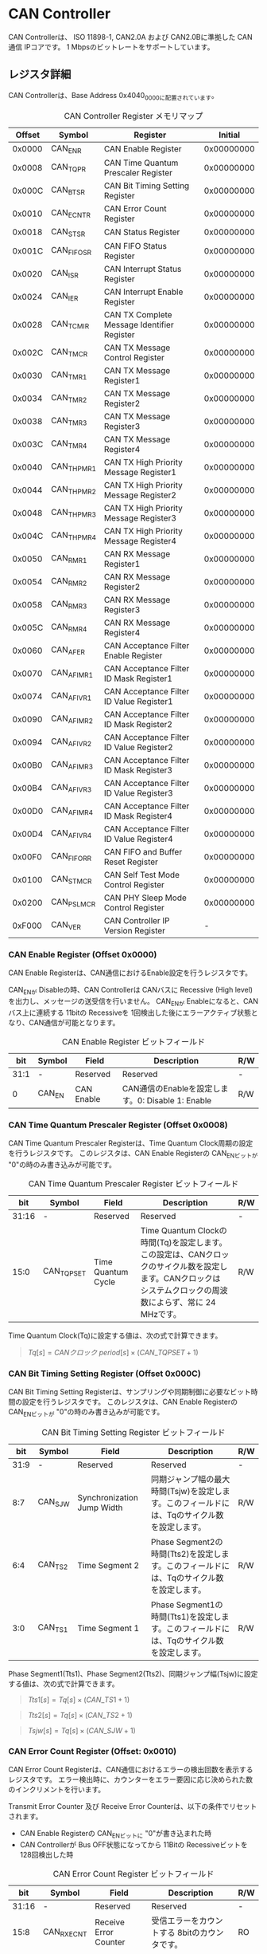 * CAN Controller
  :PROPERTIES:
  :version:  1.0
  :base_address: 0x40400000
  :size:     0x10000
  :END:

CAN Controllerは、 ISO 11898-1, CAN2.0A および CAN2.0Bに準拠した CAN通信 IPコアです。
1 Mbpsのビットレートをサポートしています。

** レジスタ詳細
CAN Controllerは、Base Address 0x4040_0000に配置されています。

#+CAPTION: CAN Controller Register メモリマップ
| Offset | Symbol     | Register                                    |    Initial |
|--------+------------+---------------------------------------------+------------|
| 0x0000 | CAN_ENR    | CAN Enable Register                         | 0x00000000 |
| 0x0008 | CAN_TQPR   | CAN Time Quantum Prescaler Register         | 0x00000000 |
| 0x000C | CAN_BTSR   | CAN Bit Timing Setting Register             | 0x00000000 |
| 0x0010 | CAN_ECNTR  | CAN Error Count Register                    | 0x00000000 |
| 0x0018 | CAN_STSR   | CAN Status Register                         | 0x00000000 |
| 0x001C | CAN_FIFOSR | CAN FIFO Status Register                    | 0x00000000 |
| 0x0020 | CAN_ISR    | CAN Interrupt Status Register               | 0x00000000 |
| 0x0024 | CAN_IER    | CAN Interrupt Enable Register               | 0x00000000 |
| 0x0028 | CAN_TCMIR  | CAN TX Complete Message Identifier Register | 0x00000000 |
| 0x002C | CAN_TMCR   | CAN TX Message Control Register             | 0x00000000 |
| 0x0030 | CAN_TMR1   | CAN TX Message Register1                    | 0x00000000 |
| 0x0034 | CAN_TMR2   | CAN TX Message Register2                    | 0x00000000 |
| 0x0038 | CAN_TMR3   | CAN TX Message Register3                    | 0x00000000 |
| 0x003C | CAN_TMR4   | CAN TX Message Register4                    | 0x00000000 |
| 0x0040 | CAN_THPMR1 | CAN TX High Priority Message Register1      | 0x00000000 |
| 0x0044 | CAN_THPMR2 | CAN TX High Priority Message Register2      | 0x00000000 |
| 0x0048 | CAN_THPMR3 | CAN TX High Priority Message Register3      | 0x00000000 |
| 0x004C | CAN_THPMR4 | CAN TX High Priority Message Register4      | 0x00000000 |
| 0x0050 | CAN_RMR1   | CAN RX Message Register1                    | 0x00000000 |
| 0x0054 | CAN_RMR2   | CAN RX Message Register2                    | 0x00000000 |
| 0x0058 | CAN_RMR3   | CAN RX Message Register3                    | 0x00000000 |
| 0x005C | CAN_RMR4   | CAN RX Message Register4                    | 0x00000000 |
| 0x0060 | CAN_AFER   | CAN Acceptance Filter Enable Register       | 0x00000000 |
| 0x0070 | CAN_AFIMR1 | CAN Acceptance Filter ID Mask Register1     | 0x00000000 |
| 0x0074 | CAN_AFIVR1 | CAN Acceptance Filter ID Value Register1    | 0x00000000 |
| 0x0090 | CAN_AFIMR2 | CAN Acceptance Filter ID Mask Register2     | 0x00000000 |
| 0x0094 | CAN_AFIVR2 | CAN Acceptance Filter ID Value Register2    | 0x00000000 |
| 0x00B0 | CAN_AFIMR3 | CAN Acceptance Filter ID Mask Register3     | 0x00000000 |
| 0x00B4 | CAN_AFIVR3 | CAN Acceptance Filter ID Value Register3    | 0x00000000 |
| 0x00D0 | CAN_AFIMR4 | CAN Acceptance Filter ID Mask Register4     | 0x00000000 |
| 0x00D4 | CAN_AFIVR4 | CAN Acceptance Filter ID Value Register4    | 0x00000000 |
| 0x00F0 | CAN_FIFORR | CAN FIFO and Buffer Reset Register          | 0x00000000 |
| 0x0100 | CAN_STMCR  | CAN Self Test Mode Control Register         | 0x00000000 |
| 0x0200 | CAN_PSLMCR | CAN PHY Sleep Mode Control Register         | 0x00000000 |
| 0xF000 | CAN_VER    | CAN Controller IP Version Register          |          - |

*** CAN Enable Register (Offset 0x0000)
CAN Enable Registerは、CAN通信におけるEnable設定を行うレジスタです。

CAN_ENが Disableの時、CAN Controllerは CANバスに Recessive (High level)を出力し、メッセージの送受信を行いません。
CAN_ENが Enableになると、CANバス上に連続する 11bitの Recessiveを 1回検出した後にエラーアクティブ状態となり、CAN通信が可能となります。

#+CAPTION: CAN Enable Register ビットフィールド
|  bit | Symbol | Field      | Description                                       | R/W |
|------+--------+------------+---------------------------------------------------+-----|
| 31:1 | -      | Reserved   | Reserved                                          | -   |
|    0 | CAN_EN | CAN Enable | CAN通信のEnableを設定します。0: Disable 1: Enable | R/W |

*** CAN Time Quantum Prescaler Register (Offset 0x0008)
CAN Time Quantum Prescaler Registerは、Time Quantum Clock周期の設定を行うレジスタです。
このレジスタは、CAN Enable Registerの CAN_ENビットが "0"の時のみ書き込みが可能です。

#+CAPTION: CAN Time Quantum Prescaler Register ビットフィールド
|   bit | Symbol     | Field              | Description                                                                                                                                                  | R/W |
|-------+------------+--------------------+--------------------------------------------------------------------------------------------------------------------------------------------------------------+-----|
| 31:16 | -          | Reserved           | Reserved                                                                                                                                                     | -   |
|  15:0 | CAN_TQPSET | Time Quantum Cycle | Time Quantum Clockの時間(Tq)を設定します。この設定は、CANクロックのサイクル数を設定します。CANクロックは システムクロックの周波数によらず、常に 24 MHzです。 | R/W |

Time Quantum Clock(Tq)に設定する値は、次の式で計算できます。
#+BEGIN_QUOTE
$Tq[s] = CANクロック\ period[s] \times \left(CAN\_TQPSET+1\right)$
#+END_QUOTE

*** CAN Bit Timing Setting Register (Offset 0x000C)
CAN Bit Timing Setting Registerは、サンプリングや同期制御に必要なビット時間の設定を行うレジスタです。
このレジスタは、CAN Enable Registerの CAN_ENビットが "0"の時のみ書き込みが可能です。

#+CAPTION: CAN Bit Timing Setting Register ビットフィールド
|  bit | Symbol  | Field                      | Description                                                                                  | R/W |
|------+---------+----------------------------+----------------------------------------------------------------------------------------------+-----|
| 31:9 | -       | Reserved                   | Reserved                                                                                     | -   |
|  8:7 | CAN_SJW | Synchronization Jump Width | 同期ジャンプ幅の最大時間(Tsjw)を設定します。このフィールドには、Tqのサイクル数を設定します。 | R/W |
|  6:4 | CAN_TS2 | Time Segment 2             | Phase Segment2の時間(Tts2)を設定します。このフィールドには、Tqのサイクル数を設定します。     | R/W |
|  3:0 | CAN_TS1 | Time Segment 1             | Phase Segment1の時間(Tts1)を設定します。このフィールドには、Tqのサイクル数を設定します。     | R/W |

Phase Segment1(Tts1)、Phase Segment2(Tts2)、同期ジャンプ幅(Tsjw)に設定する値は、次の式で計算できます。
#+BEGIN_QUOTE
$Tts1[s] = Tq[s] \times \left(CAN\_TS1+1\right)$
#+END_QUOTE
#+BEGIN_QUOTE
$Tts2[s] = Tq[s] \times \left(CAN\_TS2+1\right)$
#+END_QUOTE
#+BEGIN_QUOTE
$Tsjw[s] = Tq[s] \times \left(CAN\_SJW+1\right)$
#+END_QUOTE

*** CAN Error Count Register (Offset: 0x0010)
CAN Error Count Registerは、CAN通信におけるエラーの検出回数を表示するレジスタです。
エラー検出時に、カウンターをエラー要因に応じ決められた数のインクリメントを行います。

Transmit Error Counter 及び Receive Error Counterは、以下の条件でリセットされます。
- CAN Enable Registerの CAN_ENビットに "0"が書き込まれた時
- CAN Controllerが Bus OFF状態になってから 11Bitの Recessiveビットを 128回検出した時

#+CAPTION: CAN Error Count Register ビットフィールド
|   bit | Symbol     | Field                  | Description                                   | R/W |
|-------+------------+------------------------+-----------------------------------------------+-----|
| 31:16 | -          | Reserved               | Reserved                                      | -   |
|  15:8 | CAN_RXECNT | Receive Error Counter  | 受信エラーをカウントする 8bitのカウンタです。 | RO  |
|   7:0 | CAN_TXECNT | Transmit Error Counter | 送信エラーをカウントする 8bitのカウンタです。 | RO  |

*** CAN Status Register (Offset: 0x0018)
CAN Status Registerは、CAN Controllerのステータスを表示するレジスタです。

#+CAPTION: CAN Status Register ビットフィールド
|  bit | Symbol     | Field                        | Description                                                                                                                                                                                    | R/W |
|------+------------+------------------------------+------------------------------------------------------------------------------------------------------------------------------------------------------------------------------------------------+-----|
| 31:8 | -          | Reserved                     | Reserved                                                                                                                                                                                       | -   |
|    7 | CAN_RXFFL  | RX FIFO Full                 | RX FIFOの Full状態を示すビットです。0: RX FIFOは Not Full状態 1: RX FIFOは Full状態                                                                                                            | RO  |
|    6 | CAN_TXFFL  | TX FIFO Full                 | TX FIFOの Full状態を示すビットです。0: TX FIFOは Not Full状態 1: TX FIFOが Full状態                                                                                                            | RO  |
|    5 | CAN_TXHBFL | TX High Priority Buffer Full | TX High Priority Bufferの Full状態を示すビットです。0: TX High Priority Bufferは Not Full状態  1: TX High Priority BufferはFull状態                                                            | RO  |
|    4 | CAN_TXFNEP | TX FIFO Not Empty            | TX FIFOの Empty状態を示すビットです。0: TX FIFOは Empty状態 1: TX FIFOは Not Empty状態                                                                                                         | RO  |
|  3:2 | CAN_ESTS   | Error Status                 | Errorステータスを示すビットです。0b00: CAN_EN Disable 0b01: Error Active状態 0b10: Error Passive状態 0b11: Bus OFF状態                                                                         | RO  |
|    1 | CAN_EWRN   | Error Warning                | Error Warningステータスを示すビットです。Transmit Error Counterまたは Receive Error Counterが 96以上の値を示すとき、Error Warning状態と認識します。0: 非Error Warning状態 1: Error Warning状態 | RO  |
|    0 | CAN_BBUSY  | Bus Busy                     | CANバスのステータスを示すビットです。0: Bus Idle状態 または CAN_ENが Disable状態 1: Bus Busy状態 (CANバスの通信が行われている状態)                                                             | RO  |

*** CAN FIFO Status Register (Offset 0x001C)
CAN FIFO Status Registerは、TX FIFO 及び RX FIFOに格納されている CAN Messageの量を読み出すためのレジスタです。

#+CAPTION: CAN FIFO Status Register ビットフィールド
|   bit | Symbol        | Field             | Description                                                         | R/W |
|-------+---------------+-------------------+---------------------------------------------------------------------+-----|
| 31:23 | -             | Reserved          | Reserved                                                            | -   |
| 22:16 | CAN_RXFIFOLVL | CAN RX FIFO Level | RX FIFOに格納されている CAN Messageの現在の量を示すフィールドです。 | RO  |
|  15:7 | -             | Reserved          | Reserved                                                            | -   |
|   6:0 | CAN_TXFIFOLVL | CAN TX FIFO Level | TX FIFOに格納されている CAN Messageの現在の量を示すフィールドです。 | RO  |

*** CAN Interrupt Status Register (Offset: 0x0020)
CAN Interrupt Status Registerは、CAN Controllerの動作における割り込みステータスレジスタです。
CAN_TRNSDNビットを除き、それぞれのビットは 1をセットすると、該当の割り込みをクリアする事ができます。

#+CAPTION: CAN Interrupt Status Register ビットフィールド
|   bit | Symbol      | Field                            | Description                                                                                                                                                                                                                                                                                                                             | R/W  |
|-------+-------------+----------------------------------+-----------------------------------------------------------------------------------------------------------------------------------------------------------------------------------------------------------------------------------------------------------------------------------------------------------------------------------------+------|
| 31:19 | -           | Reserved                         | Reserved                                                                                                                                                                                                                                                                                                                                | -    |
|    18 | CAN_BUSOFF  | Bus Off                          | Bus Offが発生したことを示すビットです。送信エラーカウント値が 255を超える状態を検出した場合に本ビットが "1"にセットされます。                                                                                                                                                                                                           | R/WC |
|    17 | CAN_ERRPSV  | Error Passive                    | Error Passiveが発生したことを示すビットです。送信エラーカウント値 または 受信エラーカウント値が 128を超えた場合に本ビットが "1"にセットされます。                                                                                                                                                                                       | R/WC |
|    16 | CAN_ERRWRN  | Error Warning                    | Error Warningが発生したことを示すビットです。送信エラーカウント値 または 受信エラーカウント値が 96を超えた場合に本ビットが "1"にセットされます。                                                                                                                                                                                        | R/WC |
|    15 | -           | Reserved                         | Reserved                                                                                                                                                                                                                                                                                                                                | -    |
|    14 | CAN_TCIFOVF | TXCOMPID FIFO Overflow           | TXCOMPID FIFOの Overflowが発生したことを示すビットです。TXCOMPID FIFO容量を超える量の、送信が完了した CANフレームのメッセージ識別子が格納された場合に本ビットが "1"にセットされます。                                                                                                                                                   | R/WC |
|    13 | CAN_TCIFUDF | TXCOMPID FIFO Underflow          | TXCOMPID FIFOの Underflowが発生したことを示すビットです。TXCOMPID FIFOが Empty状態の時に、CAN TX Complete Message Identifier Registerから読み出しを行った場合に本ビットが "1"にセットされます。                                                                                                                                         | R/WC |
|    12 | CAN_ACKER   | ACK Error                        | ACK Errorが発生したことを示すビットです。データフレーム、リモートフレームの送信中に ACK Slotビットで Recessive ("1")を検出した場合に本ビットが "1"にセットされます。                                                                                                                                                                    | R/WC |
|    11 | CAN_BITER   | BIT Error                        | BIT Errorが発生したことを示すビットです。送信中の値と異なる受信値を検出した場合に本ビットが "1"にセットされます。                                                                                                                                                                                                                       | R/WC |
|    10 | CAN_STFER   | Stuff Error                      | Stuff Errorが発生したことを示すビットです。受信中に CANバス上で同一の値を連続 6回検出した場合に本ビットが "1"にセットされます。                                                                                                                                                                                                         | R/WC |
|     9 | CAN_FMER    | Form Error                       | Form Errorが発生したことを示すビットです。受信中フレームの固定フィールド内で異なる Formatを検出した場合に本ビットが "1"にセットされます。                                                                                                                                                                                               | R/WC |
|     8 | CAN_CRCER   | CRC Error                        | CRC Errorが発生したことを示すビットです。受信したデータフレーム、リモートフレームの CRC値の期待不一致を検出した場合に本ビットが "1"にセットされます。                                                                                                                                                                                   | R/WC |
|     7 | CAN_RXFOVF  | RX FIFO Overflow                 | RX FIFOの Overflowが発生したことを示すビットです。RX FIFO容量を超えるメッセージを受信した場合に本ビットが "1"にセットされます。                                                                                                                                                                                                         | R/WC |
|     6 | CAN_RXFUDF  | RX FIFO Underflow                | RX FIFOの Underflowが発生したことを示すビットです。RX FIFOが Empty状態の時に、CAN RX Message Registerから読み出しを行った場合に本ビットが "1"にセットされます。                                                                                                                                                                         | R/WC |
|     5 | CAN_RXFVAL  | RX FIFO Data Valid               | RX FIFOにデータが格納されていることを示すビットです。RX FIFOが Not Empty状態となった場合に本ビットが "1"にセットされます。本ビットはクリアしても RX FIFOが Empty状態になるまで、セットされます。RX FIFOに複数のメッセージが格納されている場合、CAN RX Message Registerを読み出した時に、このビットがセットされます。                    | R/WC |
|     4 | CAN_RCVDN   | CAN Message Receive Done         | 新しいメッセージを受信した事を示すビットです。データフレームまたはリモートフレームを正常に受信し、RX FIFOへの受信メッセージの格納が完了した時、本ビットが "1"にセットされます。                                                                                                                                                         | R/WC |
|     3 | CAN_TXFOVF  | TX FIFO Overflow                 | TX FIFOの Overflowが発生したことを示すビットです。TX FIFO容量を超えるメッセージを TX FIFOに書き込んだ場合、本ビットが "1"にセットされます。                                                                                                                                                                                             | R/WC |
|     2 | CAN_TXHBOVF | TX High Priority Buffer Overflow | TX High Priority Bufferの Overflowが発生したことを示すビットです。TX High Priority Bufferにメッセージが格納されている状態で TX High Priority Bufferに別のメッセージを書き込んだ場合、本ビットが "1"にセットされます。                                                                                                                   | R/WC |
|     1 | CAN_ARBLST  | CAN Arbitration Lost             | 送信メッセージの Arbitration Lostが発生した事を示すビットです。データフレーム、リモートフレームの送信中に他ノードとの送信競合が発生し、調停制御により送信を停止した時、本ビットが "1"にセットされます。                                                                                                                                 | R/WC |
|     0 | CAN_TRNSDN  | CAN Message Transmit Done        | メッセージを送信したことを示すビットです。CAN TX Message Control Registerの TXDCEビットを "1"にセットして書き込んだデータフレームまたはリモートフレームの送信が正常に完了し、送信したメッセージ識別子 (IDR)が TXCOMPID FIFOに格納された時、本ビットが "1"にセットされます。本ビットは TXCOMPID FIFOが Empty状態になるとクリアされます。 | RO   |

*** CAN Interrupt Enable Register (Offset: 0x0024)
CAN Interrupt Enable Registerは、CAN Controllerの動作において発生した割り込みイベントを割り込み出力信号に通知するか設定するためのレジスタです。

#+CAPTION: CAN Interrupt Enable Register ビットフィールド
|   bit | Symbol         | Field                                   | Description                                                                                                 | R/W |
|-------+----------------+-----------------------------------------+-------------------------------------------------------------------------------------------------------------+-----|
| 31:19 | -              | Reserved                                | Reserved                                                                                                    | -   |
|    18 | CAN_BUSOFFENB  | Bus Off Enable                          | CAN Controllerの動作においてCAN_BUSOFFイベントが発生した時に割り込み信号を発生させるかどうかを設定します。  | R/W |
|    17 | CAN_ERRPSVENB  | Error Passive Enable                    | CAN Controllerの動作においてCAN_ERRPSVイベントが発生した時に割り込み信号を発生させるかどうかを設定します。  | R/W |
|    16 | CAN_ERRWRNENB  | Error Warning Enable                    | CAN Controllerの動作においてCAN_ERRWRNイベントが発生した時に割り込み信号を発生させるかどうかを設定します。  | R/W |
|    15 | -              | Reserved                                | Reserved                                                                                                    | -   |
|    14 | CAN_TCIFOVFENB | TXCOMPID FIFO Overflow Enable           | CAN Controllerの動作においてCAN_TCIFOVFイベントが発生した時に割り込み信号を発生させるかどうかを設定します。 | R/W |
|    13 | CAN_TCIFUDFENB | TXCOMPID FIFO Underflow Enable          | CAN Controllerの動作においてCAN_TCIFUDFイベントが発生した時に割り込み信号を発生させるかどうかを設定します。 | R/W |
|    12 | CAN_ACKERENB   | ACK Error Enable                        | CAN Controllerの動作においてCAN_ACKERイベントが発生した時に割り込み信号を発生させるかどうかを設定します。   | R/W |
|    11 | CAN_BITERENB   | BIT Error Enable                        | CAN Controllerの動作においてCAN_BITERイベントが発生した時に割り込み信号を発生させるかどうかを設定します。   | R/W |
|    10 | CAN_STFERENB   | Stuff Error Enable                      | CAN Controllerの動作においてCAN_STFERイベントが発生した時に割り込み信号を発生させるかどうかを設定します。   | R/W |
|     9 | CAN_FMERENB    | Form Error Enable                       | CAN Controllerの動作においてCAN_FMERイベントが発生した時に割り込み信号を発生させるかどうかを設定します。    | R/W |
|     8 | CAN_CRCERENB   | CRC Error Enable                        | CAN Controllerの動作においてCAN_CRCERイベントが発生した時に割り込み信号を発生させるかどうかを設定します。   | R/W |
|     7 | CAN_RXFOVFENB  | RX FIFO Overflow Enable                 | CAN Controllerの動作においてCAN_RXFOVFイベントが発生した時に割り込み信号を発生させるかどうかを設定します。  | R/W |
|     6 | CAN_RXFUDFENB  | RX FIFO Underflow Enable                | CAN Controllerの動作においてCAN_RXFUDFイベントが発生した時に割り込み信号を発生させるかどうかを設定します。  | R/W |
|     5 | CAN_RXFVALENB  | RX FIFO Data Valid Enable               | CAN Controllerの動作においてCAN_RXFVALイベントが発生した時に割り込み信号を発生させるかどうかを設定します。  | R/W |
|     4 | CAN_RCVDNENB   | CAN Message Receive Done Enable         | CAN Controllerの動作においてCAN_RCVDNイベントが発生した時に割り込み信号を発生させるかどうかを設定します。   | R/W |
|     3 | CAN_TXFOVFENB  | TX FIFO Overflow Enable                 | CAN Controllerの動作においてCAN_TXFOVFイベントが発生した時に割り込み信号を発生させるかどうかを設定します。  | R/W |
|     2 | CAN_TXHBOVFENB | TX High Priority Buffer Overflow Enable | CAN Controllerの動作においてCAN_TXHBOVFイベントが発生した時に割り込み信号を発生させるかどうかを設定します。 | R/W |
|     1 | CAN_ARBLSTENB  | CAN Arbitration Lost Enable             | CAN Controllerの動作においてCAN_ARBLSTイベントが発生した時に割り込み信号を発生させるかどうかを設定します。  | R/W |
|     0 | CAN_TRNSDNENB  | CAN Message Transmit Done Enable        | CAN Controllerの動作においてCAN_TRNSDNイベントが発生した時に割り込み信号を発生させるかどうかを設定します。  | R/W |

*** CAN TX Complete Message Identifier Register (Offset 0x0028)
CAN TX Complete Message Identifier Registerは、送信が完了した CANフレームのメッセージ識別子 (IDR)を TXCOMPID FIFOから読み出すためのレジスタです。
このレジスタでは、CAN TX Message Control Registerの TXDCEビットを "1"にセットして 書き込んだ送信メッセージの IDRを読み出すことができます。

#+CAPTION: CAN TX Complete Message Identifier Register ビットフィールド
|   bit | Symbol         | Field                                            | Description                                                                                      | R/W |
|-------+----------------+--------------------------------------------------+--------------------------------------------------------------------------------------------------+-----|
| 31:21 | CAN_TXCOMPID1  | TX Complete Standard Message ID                  | 送信が完了したメッセージの ID[28:18]フィールドを TXCOMPID_FIFOから読み出すためのフィールドです。 | RO  |
|    20 | CAN_TXCOMPSRTR | TX Complete Standard Remote Transmission Request | 送信が完了したメッセージの SRRビットを TXCOMPID_FIFOから読み出すためのビットです。               | RO  |
|    19 | CAN_TXCOMPIDE  | TX Complete Identifier Extension                 | 送信が完了したメッセージの IDEビットを TXCOMPID_FIFOから読み出すためのビットです。               | RO  |
|  18:1 | CAN_TXCOMPID2  | TX Complete Extended Message ID                  | 送信が完了したメッセージの ID[17:0]フィールドを TXCOMPID_FIFOから読み出すためのフィールドです。  | RO  |
|     0 | CAN_TXCOMPERTR | TX Complete Extended Remote Transmission Request | 送信が完了したメッセージの RTRビットを TXCOMPID_FIFOから読み出すためのビットです。               | RO  |

*** CAN TX Message Control Register (Offset 0x002C)
CAN TX Message Control Registerは、送信する CANフレームに関するストレージの制御を行うためのレジスタです。

#+CAPTION: CAN TX Message Control Register ビットフィールド
|  bit | Symbol      | Field                                    | Description                                                                                                                                                                                                                                                                                                                                                                                                                                                                                                | R/W |
|------+-------------+------------------------------------------+------------------------------------------------------------------------------------------------------------------------------------------------------------------------------------------------------------------------------------------------------------------------------------------------------------------------------------------------------------------------------------------------------------------------------------------------------------------------------------------------------------+-----|
| 31:9 | -           | Reserved                                 | Reserved                                                                                                                                                                                                                                                                                                                                                                                                                                                                                                   | -   |
|    8 | CAN_TXDCE   | TX Complete Detect Enable                | TX FIFO または TX High Priority Bufferに書き込んだデータの送信が完了した時、CAN Message Transmit Done割り込みを発生させるか設定するためのビットです。このフィールドは TXFSDRビット または TXHBSDRビットを書き込む前か、書き込みと同時にセットしてください。1: 書き込んだデータの送信完了時にTRNSDN割り込みを発生させ、送信したメッセージ識別子 (IDR)を TXCOMPID FIFOに格納します 0: 書き込んだデータの送信完了時にTRNSDN割り込みを発生させず、送信したメッセージ識別子 (IDR)を TXCOMPID FIFOに格納しません | R/W |
|  7:2 | -           | Reserved                                 | Reserved                                                                                                                                                                                                                                                                                                                                                                                                                                                                                                   | -   |
|    1 | CAN_TXHBSDR | TX High Priority Buffer Store Data Ready | 送信メッセージを TX High Priority Bufferへ書き込むためのビットです。送信メッセージを CAN TX High Priority Message Register 1, 2, 3, 4へ書き込んだ後に、このビットに "1"をセットすると TX High Priority Bufferにデータが書き込まれ送信可能な状態になります。                                                                                                                                                                                                                                                | WO  |
|    0 | CAN_TXFSDR  | TX FIFO Store Data Ready                 | 送信メッセージを TX FIFOへ書き込むためのビットです。送信メッセージを CAN TX Message Register 1, 2, 3, 4へ書き込んだ後に、このビットに "1"をセットすると TX FIFOにデータが書き込まれ送信可能な状態になります。                                                                                                                                                                                                                                                                                              | WO  |

*** CAN TX Message Register 1 (Offset 0x0030)
CAN TX Message Register 1は、送信する CANフレームのメッセージ識別子 (IDR)を TX FIFOに書き込むためのレジスタです。

#+CAPTION: CAN TX Message Register 1 ビットフィールド
|   bit | Symbol     | Field                                   | Description                                                                                                                                                                                                             | R/W |
|-------+------------+-----------------------------------------+-------------------------------------------------------------------------------------------------------------------------------------------------------------------------------------------------------------------------+-----|
| 31:21 | CAN_TXID1  | TX Standard Message ID                  | ID[28:18]を TX FIFOに書き込むためのフィールドです。標準フレーム、拡張フレームの両方の送信時に使用されます。                                                                                                             | R/W |
|    20 | CAN_TXSRTR | TX Standard Remote Transmission Request | RTR、SRRビットを TX FIFOに書き込むためのビットです。標準フレーム、拡張フレームの両方の送信時に使用されます。- RTR(標準フレーム): 0: データフレーム 1: リモートフレーム - SRR(拡張フレーム): 1に設定する必要があります。 | R/W |
|    19 | CAN_TXIDE  | TX Identifier Extension                 | IDEビットを TX FIFOに書き込むためのビットです。標準フレーム、拡張フレームの両方の送信時に使用されます。0: 標準フレーム 1: 拡張フレーム                                                                                  | R/W |
|  18:1 | CAN_TXID2  | TX Extended Message ID                  | ID[17:0]を TX FIFOに書き込むためのフィールドです。拡張フレーム送信時のみ使用されます。CAN_TXIDEビットを "0"に設定した場合、このフィールドに書き込んだデータは使用されません。                                           | R/W |
|     0 | CAN_TXERTR | TX Extended Remote Transmission Request | 拡張フレーム送信でのみ使用されるRTRビット値を設定します。0: データフレーム 1: リモートフレーム CAN_TXIDEビットを0に設定した場合は、このビットの書き込み値は使用されません。                                             | R/W |

*** CAN TX Message Register 2 (Offset 0x0034)
CAN TX Message Register 2は、送信する CANフレームのデータ長コード (DLC)を TX FIFOに書き込むためのレジスタです。

#+CAPTION: CAN TX Message Register 2 ビットフィールド
|  bit | Symbol    | Field               | Description                                                                                                                                                                                                                                         | R/W |
|------+-----------+---------------------+-----------------------------------------------------------------------------------------------------------------------------------------------------------------------------------------------------------------------------------------------------+-----|
| 31:4 | -         | Reserved            | Reserved                                                                                                                                                                                                                                            | -   |
|  3:0 | CAN_TXDLC | TX Data Length Code | DCL[3:0]を TX FIFOに書き込むためのフィールドです。標準フレーム、拡張フレームの両方の送信時に使用されます。このフィールドには データフレームの送信 Byte数や リモートフレームの送信時に要求するデータの Byte数を設定します。設定可能な値は 0〜8です。 | R/W |

*** CAN TX Message Register 3 (Offset 0x0038)
CAN TX Message Register 3は、CANのデータフレームを送信する場合において、データフィールドの Byte 0から Byte 3 (Data Word 1)を書き込むためのレジスタです。
データフレームを送信しない場合は、このレジスタに書き込まれている値は使用されません。

#+CAPTION: CAN TX Message Register 3 ビットフィールド
|   bit | Symbol    | Field          | Description                                                                                                                                                                                                                                   | R/W |
|-------+-----------+----------------+-----------------------------------------------------------------------------------------------------------------------------------------------------------------------------------------------------------------------------------------------+-----|
| 31:24 | CAN_TXDB0 | TX Data Byte 0 | データフィールドの Byte 0を TX FIFOに書き込むためのフィールドです。データフレームを送信する場合で 且つ、CAN TX Message Register 2の DLCフィールドを 1以上に設定した場合、このフィールドに書き込んだデータがデータフレームとして送信されます。 | R/W |
| 23:16 | CAN_TXDB1 | TX Data Byte 1 | データフィールドの Byte 1を TX FIFOに書き込むためのフィールドです。データフレームを送信する場合で 且つ、CAN TX Message Register 2の DLCフィールドを 2以上に設定した場合、このフィールドに書き込んだデータがデータフレームとして送信されます。 | R/W |
|  15:8 | CAN_TXDB2 | TX Data Byte 2 | データフィールドの Byte 2を TX FIFOに書き込むためのフィールドです。データフレームを送信する場合で 且つ、CAN TX Message Register 2の DLCフィールドを 3以上に設定した場合、このフィールドに書き込んだデータがデータフレームとして送信されます。 | R/W |
|   7:0 | CAN_TXDB3 | TX Data Byte 3 | データフィールドの Byte 3を TX FIFOに書き込むためのフィールドです。データフレームを送信する場合で 且つ、CAN TX Message Register 2の DLCフィールドを 4以上に設定した場合、このフィールドに書き込んだデータがデータフレームとして送信されます。 | R/W |

*** CAN TX Message Register 4 (Offset 0x003C)
CAN TX Message Register 4は、CANのデータフレームを送信する場合において、データフィールドの Byte 4から Byte 7 (Data Word 2)を書き込むためのレジスタです。
データフレームを送信しない場合は、このレジスタに書き込まれている値は使用されません。

#+CAPTION: CAN TX Message Register 4 ビットフィールド
|   bit | Symbol    | Field          | Description                                                                                                                                                                                                                                   | R/W |
|-------+-----------+----------------+-----------------------------------------------------------------------------------------------------------------------------------------------------------------------------------------------------------------------------------------------+-----|
| 31:24 | CAN_TXDB4 | TX Data Byte 4 | データフィールドの Byte 4を TX FIFOに書き込むためのフィールドです。データフレームを送信する場合で 且つ、CAN TX Message Register 2の DLCフィールドを 5以上に設定した場合、このフィールドに書き込んだデータがデータフレームとして送信されます。 | R/W |
| 23:16 | CAN_TXDB5 | TX Data Byte 5 | データフィールドの Byte 5を TX FIFOに書き込むためのフィールドです。データフレームを送信する場合で 且つ、CAN TX Message Register 2の DLCフィールドを 6以上に設定した場合、このフィールドに書き込んだデータがデータフレームとして送信されます。 | R/W |
|  15:8 | CAN_TXDB6 | TX Data Byte 6 | データフィールドの Byte 6を TX FIFOに書き込むためのフィールドです。データフレームを送信する場合で 且つ、CAN TX Message Register 2の DLCフィールドを 7以上に設定した場合、このフィールドに書き込んだデータがデータフレームとして送信されます。 | R/W |
|   7:0 | CAN_TXDB7 | TX Data Byte 7 | データフィールドの Byte 7を TX FIFOに書き込むためのフィールドです。データフレームを送信する場合で 且つ、CAN TX Message Register 2の DLCフィールドを 8以上に設定した場合、このフィールドに書き込んだデータがデータフレームとして送信されます。 | R/W |

*** CAN TX High Priority Message Register 1 (Offset 0x0040)
CAN TX High Priority Message Register 1は、高優先で送信する CANフレームのメッセージ識別子 (IDR)を TX FIFOに書き込むためのレジスタです。

CAN TX High Priority Message Register 1、2、3、4にデータを書き込み CAN TX Message Control Registerの TXHBSDRビットを "1"にセットすると、TX FIFOに格納されているデータの有無に関わらず、優先して CAN TX High Priority Message Registerに書き込まれたデータが CANフレームとして送信されます。
このRegisterの仕様は CAN TX Message Register 1と同じです。

#+CAPTION: CAN TX High Priority Message Register 1 ビットフィールド
|   bit | Symbol       | Field                                                 | Description                                                                                                                                                                                                             | R/W |
|-------+--------------+-------------------------------------------------------+-------------------------------------------------------------------------------------------------------------------------------------------------------------------------------------------------------------------------+-----|
| 31:21 | CAN_TXHPID1  | TX High Priority Standard Message ID                  | ID[28:18]を TX FIFOに書き込むためのフィールドです。標準フレーム、拡張フレームの両方の送信時に使用されます。                                                                                                             | R/W |
|    20 | CAN_TXHPSRTR | TX High Priority Standard Remote Transmission Request | RTR、SRRビットを TX FIFOに書き込むためのビットです。標準フレーム、拡張フレームの両方の送信時に使用されます。- RTR(標準フレーム): 0: データフレーム 1: リモートフレーム - SRR(拡張フレーム): 1に設定する必要があります。 | R/W |
|    19 | CAN_TXHPIDE  | TX High Priority Identifier Extension                 | IDEビットを TX FIFOに書き込むためのビットです。標準フレーム、拡張フレームの両方の送信時に使用されます。0: 標準フレーム 1: 拡張フレーム                                                                                  | R/W |
|  18:1 | CAN_TXHPID2  | TX High Priority Extended Message ID                  | ID[17:0]を TX FIFOに書き込むためのフィールドです。拡張フレーム送信時のみ使用されます。CAN_TXIDEビットを "0"に設定した場合、このフィールドに書き込んだデータは使用されません。                                           | R/W |
|     0 | CAN_TXHPERTR | TX High Priority Extended Remote Transmission Request | 拡張フレーム送信でのみ使用されるRTRビット値を設定します。0: データフレーム 1: リモートフレーム CAN_TXIDEビットを0に設定した場合は、このビットの書き込み値は使用されません。                                             | R/W |

*** CAN TX High Priority Message Register 2 (Offset 0x0044)
CAN TX High Priority Message Register 2は、高優先で送信する CANフレームのデータ長コード (DLC)を TX FIFOに書き込むためのレジスタです。

CAN TX High Priority Message Register 1、2、3、4にデータを書き込み CAN TX Message Control Registerの TXHBSDRビットを "1"にセットすると、TX FIFOに格納されているデータの有無に関わらず、優先して CAN TX High Priority Message Registerに書き込まれたデータが CANフレームとして送信されます。
このRegisterの仕様は CAN TX Message Register 2と同じです。

#+CAPTION: CAN TX High Priority Message Register 2 ビットフィールド
|  bit | Symbol      | Field                              | Description                                                                                                                                                                                                                                         | R/W |
|------+-------------+------------------------------------+-----------------------------------------------------------------------------------------------------------------------------------------------------------------------------------------------------------------------------------------------------+-----|
| 31:4 | -           | Reserved                           | Reserved                                                                                                                                                                                                                                            | -   |
|  3:0 | CAN_TXHPDLC | TX  High Priority Data Length Code | DCL[3:0]を TX FIFOに書き込むためのフィールドです。標準フレーム、拡張フレームの両方の送信時に使用されます。このフィールドには データフレームの送信 Byte数や リモートフレームの送信時に要求するデータの Byte数を設定します。設定可能な値は 0〜8です。 | R/W |

*** CAN TX High Priority Message Register 3 (Offset 0x0048)
CAN TX High Priority Message Register 3は、CANのデータフレームを送信する場合において、データフィールドの Byte 0から Byte 3 (Data Word 1)を書き込むためのレジスタです。

データフレームを送信しない場合は、このレジスタに書き込まれている値は使用されません。

CAN TX High Priority Message Register 1、2、3、4にデータを書き込み CAN TX Message Control Registerの TXHBSDRビットを "1"にセットすると、TX FIFOに格納されているデータの有無に関わらず、優先して CAN TX High Priority Message Registerに書き込まれたデータが CANフレームとして送信されます。
このRegisterの仕様は CAN TX Message Register 3と同じです。

#+CAPTION: CAN TX High Priority Message Register 3 ビットフィールド
|   bit | Symbol      | Field                        | Description                                                                                                                                                                                                                                                 | R/W |
|-------+-------------+------------------------------+-------------------------------------------------------------------------------------------------------------------------------------------------------------------------------------------------------------------------------------------------------------+-----|
| 31:24 | CAN_TXHPDB0 | TX High Priority Data Byte 0 | データフィールドの Byte 0を TX FIFOに書き込むためのフィールドです。データフレームを送信する場合で 且つ、CAN TX High Priority Message Register 2の DLCフィールドを 1以上に設定した場合、このフィールドに書き込んだデータがデータフレームとして送信されます。 | R/W |
| 23:16 | CAN_TXHPDB1 | TX High Priority Data Byte 1 | データフィールドの Byte 1を TX FIFOに書き込むためのフィールドです。データフレームを送信する場合で 且つ、CAN TX High Priority Message Register 2の DLCフィールドを 2以上に設定した場合、このフィールドに書き込んだデータがデータフレームとして送信されます。 | R/W |
|  15:8 | CAN_TXHPDB2 | TX High Priority Data Byte 2 | データフィールドの Byte 2を TX FIFOに書き込むためのフィールドです。データフレームを送信する場合で 且つ、CAN TX High Priority Message Register 2の DLCフィールドを 3以上に設定した場合、このフィールドに書き込んだデータがデータフレームとして送信されます。 | R/W |
|   7:0 | CAN_TXHPDB3 | TX High Priority Data Byte 3 | データフィールドの Byte 3を TX FIFOに書き込むためのフィールドです。データフレームを送信する場合で 且つ、CAN TX High Priority Message Register 2の DLCフィールドを 4以上に設定した場合、このフィールドに書き込んだデータがデータフレームとして送信されます。 | R/W |

*** CAN TX High Priority Message Register 4 (Offset 0x004C)
CAN TX High Priority Message Register 4は、CANのデータフレームを送信する場合において、データフィールドの Byte 4から Byte 7 (Data Word 2)を書き込むためのレジスタです。

データフレームを送信しない場合は、このレジスタに書き込まれている値は使用されません。

CAN TX High Priority Message Register 1、2、3、4にデータを書き込み CAN TX Message Control Registerの TXHBSDRビットを "1"にセットすると、TX FIFOに格納されているデータの有無に関わらず、優先して CAN TX High Priority Message Registerに書き込まれたデータが CANフレームとして送信されます。
このRegisterの仕様は CAN TX Message Register 4と同じです。

#+CAPTION: CAN TX High Priority Message Register4 ビットフィールド
|   bit | Symbol      | Field                        | Description                                                                                                                                                                                                                                                 | R/W |
|-------+-------------+------------------------------+-------------------------------------------------------------------------------------------------------------------------------------------------------------------------------------------------------------------------------------------------------------+-----|
| 31:24 | CAN_TXHPDB4 | TX High Priority Data Byte 4 | データフィールドの Byte 4を TX FIFOに書き込むためのフィールドです。データフレームを送信する場合で 且つ、CAN TX High Priority Message Register 2の DLCフィールドを 5以上に設定した場合、このフィールドに書き込んだデータがデータフレームとして送信されます。 | R/W |
| 23:16 | CAN_TXHPDB5 | TX High Priority Data Byte 5 | データフィールドの Byte 5を TX FIFOに書き込むためのフィールドです。データフレームを送信する場合で 且つ、CAN TX High Priority Message Register 2の DLCフィールドを 6以上に設定した場合、このフィールドに書き込んだデータがデータフレームとして送信されます。 | R/W |
|  15:8 | CAN_TXHPDB6 | TX High Priority Data Byte 6 | データフィールドの Byte 6を TX FIFOに書き込むためのフィールドです。データフレームを送信する場合で 且つ、CAN TX High Priority Message Register 2の DLCフィールドを 7以上に設定した場合、このフィールドに書き込んだデータがデータフレームとして送信されます。 | R/W |
|   7:0 | CAN_TXHPDB7 | TX High Priority Data Byte 7 | データフィールドの Byte 7を TX FIFOに書き込むためのフィールドです。データフレームを送信する場合で 且つ、CAN TX High Priority Message Register 2の DLCフィールドを 8以上に設定した場合、このフィールドに書き込んだデータがデータフレームとして送信されます。 | R/W |

*** CAN RX Message Register 1 (Offset 0x0050)
CAN RX Message Register 1は、受信した CANフレームのメッセージ識別子 (IDR)を RX FIFOから読み出すためのレジスタです。

#+CAPTION: CAN RX Message Register1 ビットフィールド
|   bit | Symbol     | Field                                   | Description                                                                                                                                                                                      | R/W |
|-------+------------+-----------------------------------------+--------------------------------------------------------------------------------------------------------------------------------------------------------------------------------------------------+-----|
| 31:21 | CAN_RXID1  | RX Standard Message ID                  | 受信した標準フレーム または、拡張フレームの ID[28:18]フィールドを RX FIFOから読み出すためのフィールドです。                                                                                      | RO  |
|    20 | CAN_RXSRTR | RX Standard Remote Transmission Request | 受信した標準フレームの RTRビット または、拡張フレームの　SRRビットを RX FIFOから読み出すためのビットです。- 標準フレーム 0: データフレーム 1: リモートフレーム - 拡張フレーム: 1が読み出されます | RO  |
|    19 | CAN_RXIDE  | RX Identifier Extension                 | 受信した標準フレーム または、拡張フレームの IDEビットを RX FIFOから読み出すためのビットです。0: 標準フレーム 1: 拡張フレーム                                                                     | RO  |
|  18:1 | CAN_RXID2  | RX Extended Message ID                  | 受信した拡張フレームの ID[17:0]フィールドを RX FIFOから読み出すためのフィールドです。標準フレームの場合は、0が読み出されます。                                                                   | RO  |
|     0 | CAN_RXERTR | RX Extended Remote Transmission Request | 受信した拡張フレームの RTRビットを RX FIFOから読み出すためのビットです。0: データフレーム 1: リモートフレーム 標準フレームの場合は、0が読み出されます。                                          | RO  |

*** CAN RX Message Register 2 (Offset 0x0054)
CAN RX Message Register 2は、受信した CANフレームの受信データ長コード (DLC)を RX FIFOから読み出すためのレジスタです。

#+CAPTION: CAN RX Message Register 2 ビットフィールド
|  bit | Symbol    | Field               | Description                                                                                                                                                                                                                                          | R/W |
|------+-----------+---------------------+------------------------------------------------------------------------------------------------------------------------------------------------------------------------------------------------------------------------------------------------------+-----|
| 31:4 | -         | Reserved            | Reserved                                                                                                                                                                                                                                             | -   |
|  3:0 | CAN_RXDLC | RX Data Length Code | 受信した標準フレーム または、拡張フレームの DLC[3:0]フィールドを RX FIFOから読み出すためのフィールドです。このフィールドから読み出される値は、リモートフレームの受信時を除き CAN RX Message Register 3、4に格納されたデータの有効 Byte数を示します。 | RO  |

*** CAN RX Message Register 3 (Offset 0x0058)
CAN RX Message Register 3は、受信した CANフレームのデータフィールドの Byte 0から Byte 3 (Data Word 1)を RX FIFOから読み出すためのレジスタです。

データフレームを受信していない場合でも、このレジスタは読み出しを行う必要があります。
データフレームを受信していない場合、読み出される値は無効であるため破棄してください (読み出し値は 0となります)。

#+CAPTION: CAN RX Message Register 3 ビットフィールド
|   bit | Symbol    | Field          | Description                                                                                                                                                                                                             | R/W |
|-------+-----------+----------------+-------------------------------------------------------------------------------------------------------------------------------------------------------------------------------------------------------------------------+-----|
| 31:24 | CAN_RXDB0 | RX Data Byte 0 | データフィールドの Byte 0を RX FIFOから読み出すためのフィールドです。受信データがデータフレームで 且つ、CAN RX Message Register 2の CAN_RXDLCフィールドが 1以上を示す時、このフィールドのデータは有効データとなります。 | RO  |
| 23:16 | CAN_RXDB1 | RX Data Byte 1 | データフィールドの Byte 1を RX FIFOから読み出すためのフィールドです。受信データがデータフレームで 且つ、CAN RX Message Register 2の CAN_RXDLCフィールドが 2以上を示す時、このフィールドのデータは有効データとなります。 | RO  |
|  15:8 | CAN_RXDB2 | RX Data Byte 2 | データフィールドの Byte 2を RX FIFOから読み出すためのフィールドです。受信データがデータフレームで 且つ、CAN RX Message Register 2の CAN_RXDLCフィールドが 3以上を示す時、このフィールドのデータは有効データとなります。 | RO  |
|   7:0 | CAN_RXDB3 | RX Data Byte 3 | データフィールドの Byte 3を RX FIFOから読み出すためのフィールドです。受信データがデータフレームで 且つ、CAN RX Message Register 2の CAN_RXDLCフィールドが 4以上を示す時、このフィールドのデータは有効データとなります。 | RO  |

*** CAN RX Message Register4 (Offset 0x005C)
CAN RX Message Register 4は、受信した CANフレームのデータフィールドの Byte 4から Byte 7 (Data Word 2)を RX FIFOから読み出すためのレジスタです。

データフレームを受信していない場合でも、このレジスタは読み出しを行う必要があります。
データフレームを受信していない場合、読み出される値は無効であるため破棄してください (読み出し値は 0となります)。

#+CAPTION: CAN RX Message Register 4 ビットフィールド
|   bit | Symbol    | Field          | Description                                                                                                                                                                                                             | R/W |
|-------+-----------+----------------+-------------------------------------------------------------------------------------------------------------------------------------------------------------------------------------------------------------------------+-----|
| 31:24 | CAN_RXDB4 | RX Data Byte 4 | データフィールドの Byte 4を RX FIFOから読み出すためのフィールドです。受信データがデータフレームで 且つ、CAN RX Message Register 2の CAN_RXDLCフィールドが 5以上を示す時、このフィールドのデータは有効データとなります。 | RO  |
| 23:16 | CAN_RXDB5 | RX Data Byte 5 | データフィールドの Byte 5を RX FIFOから読み出すためのフィールドです。受信データがデータフレームで 且つ、CAN RX Message Register 2の CAN_RXDLCフィールドが 6以上を示す時、このフィールドのデータは有効データとなります。 | RO  |
|  15:8 | CAN_RXDB6 | RX Data Byte 6 | データフィールドの Byte 6を RX FIFOから読み出すためのフィールドです。受信データがデータフレームで 且つ、CAN RX Message Register 2の CAN_RXDLCフィールドが 7以上を示す時、このフィールドのデータは有効データとなります。 | RO  |
|   7:0 | CAN_RXDB7 | RX Data Byte 7 | データフィールドの Byte 7を RX FIFOから読み出すためのフィールドです。受信データがデータフレームで 且つ、CAN RX Message Register 2の CAN_RXDLCフィールドが 8以上を示す時、このフィールドのデータは有効データとなります。 | RO  |

*** CAN Acceptance Filter Enable Register (Offset 0x0060)
CAN Acceptance Filter Enable Registerは、CAN Acceptance Filterの設定を行うレジスタです。

初期状態では全ての CAN Acceptance Filterが無効となっており、メッセージの受信を行うことができません。
CANメッセージの受信を行うには、必ず 1個以上の CAN Acceptance Filterを有効化する必要があります。

このレジスタは、CAN Enable Registerの CAN_ENビットが "0"の時のみ書き込みが可能です。

#+CAPTION: CAN Acceptance Filter Enable Register ビットフィールド
|  bit | Symbol   | Field                  | Description                                                                                                                                                                                                                       | R/W |
|------+----------+------------------------+-----------------------------------------------------------------------------------------------------------------------------------------------------------------------------------------------------------------------------------+-----|
| 31:4 | -        | Reserved               | Reserved                                                                                                                                                                                                                          | -   |
|    3 | CAN_UAF4 | Use Acceptance Filter4 | Acceptance Filter 4の使用有無を設定するためのビットです。このビットが "1"に設定されている時、CAN Acceptance Filter ID Value Register 4と CAN Acceptance Filter ID Mask Register 4の設定値が Acceptance Filterとして使用されます。 | R/W |
|    2 | CAN_UAF3 | Use Acceptance Filter3 | Acceptance Filter 3の使用有無を設定するためのビットです。このビットが "1"に設定されている時、CAN Acceptance Filter ID Value Register 3と CAN Acceptance Filter ID Mask Register 3の設定値が Acceptance Filterとして使用されます。 | R/W |
|    1 | CAN_UAF2 | Use Acceptance Filter2 | Acceptance Filter 2の使用有無を設定するためのビットです。このビットが "1"に設定されている時、CAN Acceptance Filter ID Value Register 2と CAN Acceptance Filter ID Mask Register 2の設定値が Acceptance Filterとして使用されます。 | R/W |
|    0 | CAN_UAF1 | Use Acceptance Filter1 | Acceptance Filter 1の使用有無を設定するためのビットです。このビットが "1"に設定されている時、CAN Acceptance Filter ID Value Register 1と CAN Acceptance Filter ID Mask Register 1の設定値が Acceptance Filterとして使用されます。 | R/W |

*** CAN Acceptance Filter ID Mask Register 1 (Offset 0x0070)
CAN Acceptance Filter ID Mask Register 1は、CAN Acceptance Filter 1で受信フレームとの比較を行うフィールドを設定するためのレジスタです。
このレジスタで "1"がセットされたビットは、受信フレームとの比較対象となります。

このレジスタは、CAN Enable Registerの CAN_ENビットが "0"の時のみ書き込みが可能です。

#+CAPTION: CAN Acceptance Filter ID Mask Register1 ビットフィールド
|   bit | Symbol       | Field                                       | Description                                                                                                                                        | R/W |
|-------+--------------+---------------------------------------------+----------------------------------------------------------------------------------------------------------------------------------------------------+-----|
| 31:21 | CAN_ID1AFM1  | Standard Message ID Mask 1                  | CAN Acceptance Filter 1において、標準フレーム または、拡張フレームの ID[28:18]フィールドのうち比較に使用するビットを設定するためのフィールドです。 | R/W |
|    20 | CAN_SRTRAFM1 | Standard Remote Transmission Request Mask 1 | CAN Acceptance Filter 1において、標準フレームの RTRビット または、拡張フレームから受信する SRRビットを比較に使用するかを設定するためのビットです。 | R/W |
|    19 | CAN_IDEAFM1  | Identifier Extension Mask 1                 | CAN Acceptance Filter 1において、標準フレーム または、拡張フレームの IDEビットを比較に使用するかを設定するためのビットです。                       | R/W |
|  18:1 | CAN_ID2AFM1  | Extended Message ID Mask 1                  | CAN Acceptance Filter 1において、拡張フレームの ID[17:0]フィールドのうち比較に使用するビットを設定するためのフィールドです。                       | R/W |
|     0 | CAN_ERTRAFM1 | Extended Remote Transmission Request Mask 1 | CAN Acceptance Filter 1において、拡張フレームの RTRビットを比較に使用するかを設定するためのビットです。                                            | R/W |

*** CAN Acceptance Filter ID Value Register 1 (Offset 0x0074)
CAN Acceptance Filter ID Value Register 1は、Acceptance Filter 1で受信フレームとの比較を行う値を設定するためのレジスタです。
CAN Acceptance Filter ID Mask Register 1で "1"がセットされているビットが、受信フレームと CAN Acceptance FIlter ID Value Register 1の間で一致した場合、その受信フレームが RX FIFOに格納されます。
従って、CAN Acceptance Filter ID Mask Register 1でセットされていないビットは、フィルターの対象となりません。

このレジスタは、CAN Enable Registerの CAN_ENビットが "0"の時のみ書き込みが可能です。

#+CAPTION: CAN Acceptance Filter ID Value Register1 ビットフィールド
|   bit | Symbol       | Field                                        | Description                                                                                                                                    | R/W |
|-------+--------------+----------------------------------------------+------------------------------------------------------------------------------------------------------------------------------------------------+-----|
| 31:21 | CAN_ID1AFV1  | Standard Message ID Value 1                  | CAN Acceptance Filter 1において、標準フレーム または、拡張フレームの ID[28:18]フィールドのフィルター値を設定するためのフィールドです。         | R/W |
|    20 | CAN_SRTRAFV1 | Standard Remote Transmission Request Value 1 | CAN Acceptance Filter 1において、標準フレームの RTRビット または、拡張フレームから受信する SRRビットのフィルター値を設定するためのビットです。 | R/W |
|    19 | CAN_IDEAFV1  | Identifier Extension Value 1                 | CAN Acceptance Filter 1において、標準フレーム または、拡張フレームの IDEビットのフィルター値を設定するためのビットです。                       | R/W |
|  18:1 | CAN_ID2AFV1  | Extended Message ID Value 1                  | CAN Acceptance Filter 1において、拡張フレームの ID[17:0]フィールドのフィルター値を設定するためのフィールドです。                               | R/W |
|     0 | CAN_ERTRAFV1 | Extended Remote Transmission Request Value 1 | CAN Acceptance Filter 1において、拡張フレームの RTRビットのフィルター値を設定するためのビットです。                                            | R/W |

*** CAN Acceptance Filter ID Mask Register 2 (Offset 0x0090)
CAN Acceptance Filter ID Mask Register 2は、CAN Acceptance Filter 2で受信フレームとの比較を行うフィールドを設定するためのレジスタです。
このレジスタで "1"がセットされたビットは、受信フレームとの比較対象となります。

このレジスタは、CAN Enable Registerの CAN_ENビットが "0"の時のみ書き込みが可能です。

#+CAPTION: CAN Acceptance Filter ID Mask Register 2 ビットフィールド
|   bit | Symbol       | Field                                       | Description                                                                                                                                        | R/W |
|-------+--------------+---------------------------------------------+----------------------------------------------------------------------------------------------------------------------------------------------------+-----|
| 31:21 | CAN_ID1AFM2  | Standard Message ID Mask 2                  | CAN Acceptance Filter 2において、標準フレーム または、拡張フレームの ID[28:18]フィールドのうち比較に使用するビットを設定するためのフィールドです。 | R/W |
|    20 | CAN_SRTRAFM2 | Standard Remote Transmission Request Mask 2 | CAN Acceptance Filter 2において、標準フレームの RTRビット または、拡張フレームから受信する SRRビットを比較に使用するかを設定するためのビットです。 | R/W |
|    19 | CAN_IDEAFM2  | Identifier Extension Mask 2                 | CAN Acceptance Filter 2において、標準フレーム または、拡張フレームの IDEビットを比較に使用するかを設定するためのビットです。                       | R/W |
|  18:1 | CAN_ID2AFM2  | Extended Message ID Mask 2                  | CAN Acceptance Filter 2において、拡張フレームの ID[17:0]フィールドのうち比較に使用するビットを設定するためのフィールドです。                       | R/W |
|     0 | CAN_ERTRAFM2 | Extended Remote Transmission Request Mask 2 | CAN Acceptance Filter 2において、拡張フレームの RTRビットを比較に使用するかを設定するためのビットです。                                            | R/W |

*** CAN Acceptance Filter ID Value Register 2 (Offset 0x0094)
CAN Acceptance Filter ID Value Register 2は、Acceptance Filter 2で受信フレームとの比較を行う値を設定するためのレジスタです。
CAN Acceptance Filter ID Mask Register 2で "1"がセットされているビットが、受信フレームと CAN Acceptance FIlter ID Value Register 2の間で一致した場合、その受信フレームが RX FIFOに格納されます。
従って、CAN Acceptance Filter ID Mask Register 2でセットされていないビットは、フィルターの対象となりません。

このレジスタは、CAN Enable Registerの CAN_ENビットが "0"の時のみ書き込みが可能です。

#+CAPTION: CAN Acceptance Filter ID Value Register 2 ビットフィールド
|   bit | Symbol       | Field                                        | Description                                                                                                                                    | R/W |
|-------+--------------+----------------------------------------------+------------------------------------------------------------------------------------------------------------------------------------------------+-----|
| 31:21 | CAN_ID1AFV2  | Standard Message ID Value 2                  | CAN Acceptance Filter 2において、標準フレーム または、拡張フレームの ID[28:18]フィールドのフィルター値を設定するためのフィールドです。         | R/W |
|    20 | CAN_SRTRAFV2 | Standard Remote Transmission Request Value 2 | CAN Acceptance Filter 2において、標準フレームの RTRビット または、拡張フレームから受信する SRRビットのフィルター値を設定するためのビットです。 | R/W |
|    19 | CAN_IDEAFV2  | Identifier Extension Value 2                 | CAN Acceptance Filter 2において、標準フレーム または、拡張フレームの IDEビットのフィルター値を設定するためのビットです。                       | R/W |
|  18:1 | CAN_ID2AFV2  | Extended Message ID Value 2                  | CAN Acceptance Filter 2において、拡張フレームの ID[17:0]フィールドのフィルター値を設定するためのフィールドです。                               | R/W |
|     0 | CAN_ERTRAFV2 | Extended Remote Transmission Request Value 2 | CAN Acceptance Filter 2において、拡張フレームの RTRビットのフィルター値を設定するためのビットです。                                            | R/W |

*** CAN Acceptance Filter ID Mask Register 3 (Offset 0x00B0)
CAN Acceptance Filter ID Mask Register 3は、CAN Acceptance Filter 3で受信フレームとの比較を行うフィールドを設定するためのレジスタです。
このレジスタで "1"がセットされたビットは、受信フレームとの比較対象となります。

このレジスタは、CAN Enable Registerの CAN_ENビットが "0"の時のみ書き込みが可能です。

#+CAPTION: CAN Acceptance Filter ID Mask Register 3 ビットフィールド
|   bit | Symbol       | Field                                       | Description                                                                                                                                        | R/W |
|-------+--------------+---------------------------------------------+----------------------------------------------------------------------------------------------------------------------------------------------------+-----|
| 31:21 | CAN_ID1AFM3  | Standard Message ID Mask 3                  | CAN Acceptance Filter 3において、標準フレーム または、拡張フレームの ID[28:18]フィールドのうち比較に使用するビットを設定するためのフィールドです。 | R/W |
|    20 | CAN_SRTRAFM3 | Standard Remote Transmission Request Mask 3 | CAN Acceptance Filter 3において、標準フレームの RTRビット または、拡張フレームから受信する SRRビットを比較に使用するかを設定するためのビットです。 | R/W |
|    19 | CAN_IDEAFM3  | Identifier Extension Mask 3                 | CAN Acceptance Filter 3において、標準フレーム または、拡張フレームの IDEビットを比較に使用するかを設定するためのビットです。                       | R/W |
|  18:1 | CAN_ID2AFM3  | Extended Message ID Mask 3                  | CAN Acceptance Filter 3において、拡張フレームの ID[17:0]フィールドのうち比較に使用するビットを設定するためのフィールドです。                       | R/W |
|     0 | CAN_ERTRAFM3 | Extended Remote Transmission Request Mask 3 | CAN Acceptance Filter 3において、拡張フレームの RTRビットを比較に使用するかを設定するためのビットです。                                            | R/W |

*** CAN Acceptance Filter ID Value Register 3 (Offset 0x00B4)
CAN Acceptance Filter ID Value Register 3は、Acceptance Filter 3で受信フレームとの比較を行う値を設定するためのレジスタです。
CAN Acceptance Filter ID Mask Register 3で "1"がセットされているビットが、受信フレームと CAN Acceptance FIlter ID Value Register 3の間で一致した場合、その受信フレームが RX FIFOに格納されます。
従って、CAN Acceptance Filter ID Mask Register 3でセットされていないビットは、フィルターの対象となりません。

このレジスタは、CAN Enable Registerの CAN_ENビットが "0"の時のみ書き込みが可能です。

#+CAPTION: CAN Acceptance Filter ID Value Register 3 ビットフィールド
|   bit | Symbol       | Field                                        | Description                                                                                                                                    | R/W |
|-------+--------------+----------------------------------------------+------------------------------------------------------------------------------------------------------------------------------------------------+-----|
| 31:21 | CAN_ID1AFV3  | Standard Message ID Value 3                  | CAN Acceptance Filter 3において、標準フレーム または、拡張フレームの ID[28:18]フィールドのフィルター値を設定するためのフィールドです。         | R/W |
|    20 | CAN_SRTRAFV3 | Standard Remote Transmission Request Value 3 | CAN Acceptance Filter 3において、標準フレームの RTRビット または、拡張フレームから受信する SRRビットのフィルター値を設定するためのビットです。 | R/W |
|    19 | CAN_IDEAFV3  | Identifier Extension Value 3                 | CAN Acceptance Filter 3において、標準フレーム または、拡張フレームの IDEビットのフィルター値を設定するためのビットです。                       | R/W |
|  18:1 | CAN_ID2AFV3  | Extended Message ID Value 3                  | CAN Acceptance Filter 3において、拡張フレームの ID[17:0]フィールドのフィルター値を設定するためのフィールドです。                               | R/W |
|     0 | CAN_ERTRAFV3 | Extended Remote Transmission Request Value 3 | CAN Acceptance Filter 3において、拡張フレームの RTRビットのフィルター値を設定するためのビットです。                                            | R/W |

*** CAN Acceptance Filter ID Mask Register 4 (Offset 0x00D0)
CAN Acceptance Filter ID Mask Register 4は、CAN Acceptance Filter 4で受信フレームとの比較を行うフィールドを設定するためのレジスタです。
このレジスタで "1"がセットされたビットは、受信フレームとの比較対象となります。

このレジスタは、CAN Enable Registerの CAN_ENビットが "0"の時のみ書き込みが可能です。

#+CAPTION: CAN Acceptance Filter ID Mask Register 4 ビットフィールド
|   bit | Symbol       | Field                                       | Description                                                                                                                                        | R/W |
|-------+--------------+---------------------------------------------+----------------------------------------------------------------------------------------------------------------------------------------------------+-----|
| 31:21 | CAN_ID1AFM3  | Standard Message ID Mask 4                  | CAN Acceptance Filter 4において、標準フレーム または、拡張フレームの ID[28:18]フィールドのうち比較に使用するビットを設定するためのフィールドです。 | R/W |
|    20 | CAN_SRTRAFM3 | Standard Remote Transmission Request Mask 4 | CAN Acceptance Filter 4において、標準フレームの RTRビット または、拡張フレームから受信する SRRビットを比較に使用するかを設定するためのビットです。 | R/W |
|    19 | CAN_IDEAFM3  | Identifier Extension Mask 4                 | CAN Acceptance Filter 4において、標準フレーム または、拡張フレームの IDEビットを比較に使用するかを設定するためのビットです。                       | R/W |
|  18:1 | CAN_ID2AFM3  | Extended Message ID Mask 4                  | CAN Acceptance Filter 4において、拡張フレームの ID[17:0]フィールドのうち比較に使用するビットを設定するためのフィールドです。                       | R/W |
|     0 | CAN_ERTRAFM3 | Extended Remote Transmission Request Mask 4 | CAN Acceptance Filter 4において、拡張フレームの RTRビットを比較に使用するかを設定するためのビットです。                                            | R/W |

*** CAN Acceptance Filter ID Value Register 4 (Offset 0x00D4)
CAN Acceptance Filter ID Value Register 4は、Acceptance Filter 3で受信フレームとの比較を行う値を設定するためのレジスタです。
CAN Acceptance Filter ID Mask Register 4で "1"がセットされているビットが、受信フレームと CAN Acceptance FIlter ID Value Register 3の間で一致した場合、その受信フレームが RX FIFOに格納されます。
従って、CAN Acceptance Filter ID Mask Register 4でセットされていないビットは、フィルターの対象となりません。

このレジスタは、CAN Enable Registerの CAN_ENビットが "0"の時のみ書き込みが可能です。

#+CAPTION: CAN Acceptance Filter ID Value Register 4 ビットフィールド
|   bit | Symbol       | Field                                        | Description                                                                                                                                    | R/W |
|-------+--------------+----------------------------------------------+------------------------------------------------------------------------------------------------------------------------------------------------+-----|
| 31:21 | CAN_ID1AFV4  | Standard Message ID Value 4                  | CAN Acceptance Filter 4において、標準フレーム または、拡張フレームの ID[28:18]フィールドのフィルター値を設定するためのフィールドです。         | R/W |
|    20 | CAN_SRTRAFV4 | Standard Remote Transmission Request Value 3 | CAN Acceptance Filter 4において、標準フレームの RTRビット または、拡張フレームから受信する SRRビットのフィルター値を設定するためのビットです。 | R/W |
|    19 | CAN_IDEAFV4  | Identifier Extension Value 4                 | CAN Acceptance Filter 4において、標準フレーム または、拡張フレームの IDEビットのフィルター値を設定するためのビットです。                       | R/W |
|  18:1 | CAN_ID2AFV4  | Extended Message ID Value 4                  | CAN Acceptance Filter 4において、拡張フレームの ID[17:0]フィールドのフィルター値を設定するためのフィールドです。                               | R/W |
|     0 | CAN_ERTRAFV4 | Extended Remote Transmission Request Value 4 | CAN Acceptance Filter 4において、拡張フレームの RTRビットのフィルター値を設定するためのビットです。                                            | R/W |

*** CAN FIFO and Buffer Reset Register (Offset 0x00F0)
CAN FIFO and Buffer Reset Registerは、TX FIFO, RX FIFO, TX High Priority Bufferのリセットを行うためのレジスタです。
何らかの理由により FIFOおよび Bufferのクリアを行いたい場合にこのレジスタを使用します。

#+CAPTION: CAN FIFO and Buffer Reset Register ビットフィールド
|   bit | Symbol        | Field                         | Description                                                                                                                   | R/W |
|-------+---------------+-------------------------------+-------------------------------------------------------------------------------------------------------------------------------+-----|
| 31:18 | -             | Reserved                      | Reserved                                                                                                                      | -   |
|    17 | CAN_TXHPBRST  | TX High Priority Buffer Reset | TX High Priority Bufferをリセットするためのビットです。本ビットに "1"をセットすると TX High Priority Bufferをリセットします。 | WO  |
|    16 | CAN_TXFIFORST | TX FIFO Reset                 | TX FIFOをリセットするためのビットです。本ビットに "1"をセットすると TX FIFOをリセットします。                                 | WO  |
|  15:1 | -             | Reserved                      | Reserved                                                                                                                      | -   |
|     0 | CAN_RXFIFORST | RX FIFO Reset                 | RX FIFOをリセットするためのビットです。本ビットに "1"をセットすると RX FIFOをリセットします。                                 | WO  |

*** CAN Self Test Mode Control Register (Offset 0x0100)
CAN Self Test Mode Control Registerは、CAN Controllerの Self Testを行うための、デバッグ用レジスタです。

Self Test Modeを Enableにすることで、自送信フレームに対する受信動作の有効化と返信 ACK確認の停止制御が行われ、CANバスを使用した Loopback動作が可能となります。

このレジスタは、CAN Enable Registerの CAN_ENビットが "0"の時のみ書き込みが可能です。

#+CAPTION: CAN Self Test Mode Control Register ビットフィールド
|  bit | Symbol  | Field          | Description                                                                              | R/W |
|------+---------+----------------+------------------------------------------------------------------------------------------+-----|
| 31:1 | -       | Reserved       | Reserved                                                                                 | -   |
|    0 | CAN_STM | Self Test Mode | CAN通信の Self Test Modeを設定します。0: Self Test Mode Disable 1: Self Test Mode Enable | R/W |

*** CAN PHY Sleep Mode Control Register (Offset 0x0200)
CAN PHY Sleep Mode Control Registerは、OBC Module上に実装される CAN Tranceverの動作を制御するためのレジスタです。

Sleep Modeを Enableにすると、CAN Transceiverの送受信回路を OFF (低消費電力状態)にすることができます。

このレジスタは、CAN Enable Registerの CAN_ENビットが "0"の時のみ書き込みが可能です。

#+CAPTION: CAN PHY Sleep Mode Control Register ビットフィールド
|  bit | Symbol   | Field          | Description                                                                          | R/W |
|------+----------+----------------+--------------------------------------------------------------------------------------+-----|
| 31:1 | -        | Reserved       | Reserved                                                                             | -   |
|    0 | CAN_PSLM | PHY Sleep Mode | CAN Transceiverの Sleep Modeを設定します。0: Sleep Mode Disable 1: Sleep Mode Enable | R/W |

*** CAN Controller IP Version Register (Offset: 0xF000)
CAN Controller IPのバージョン管理用レジスタです。

#+CAPTION: CAN Controller IP Version Register ビットフィールド
|   bit | Symbol     | Field                           | Description                                  | R/W |
|-------+------------+---------------------------------+----------------------------------------------+-----|
| 31:24 | CAN_MAJVER | CAN Controller IP Major Version | CAN Controller IPの Major Versionを示します。 | RO  |
| 23:16 | CAN_MINVER | CAN Controller IP Minor Version | CAN Controller IPの Minor Versionを示します。 | RO  |
|  15:0 | CAN_PATVER | CAN Controller IP Patch Version | CAN Controller IPの Patch Versionを示します。 | RO  |

** CANアクセス手順
この章では、CAN Controllerを使用するために必要な、ソフトウェアによる設定および確認手順の例について説明します。
※各レジスタの詳細は、CAN Controllerの"レジスタ詳細"の章を参照してください。

*** 初期設定操作手順例
CAN Controllerの起動後に行う必要がある初期設定の手順について説明します。

#+CAPTION: 初期設定フロー
[[file:./images/can_init_config_seq.png]]

1: CAN Time Quantum Prescaler Registerに Time Quantum Clock周期の設定を行います。ここで設定した値に1を加算した数のクロックサイクル数が、Time Quantum Clock周期として設定されます。

2: CAN Bit Timing Setting Registerに Time Segment 1、 Time Segment 2、Synchronization Jump Width周期の設定を行います。ここで設定した値に1を加算した数の Tq数が、各区間の周期として設定され、1ビットの周期、受信ビットのサンプリングポイント、再同期の最大ジャンプ幅が決定されます。

メッセージの受信を行う場合は、CAN Acceptance Filterの設定を行う必要があります。
受信メッセージのアクセプタンスフィルタリングを使用する場合は、必要なフィルタ数に応じて、CAN Acceptance Filter ID Mask Register 1、2、3、4、CAN Acceptance Filter ID Value Register 1、2、3、4、CAN Acceptance Filter Enable Registerの設定(3: ～ 5:)を行います。
自身が送信するメッセージを除いた全てのメッセージを受信する場合は、CAN Acceptance Filter Enable Registerの設定(5:)のみを行い、いずれかのCAN_UAFビットを "1"にセットします。

3: 使用するフィルタ数の CAN Acceptance Filter ID Mask Registerに受信メッセージと比較に使用するビット設定します。受信メッセージが標準フレームだった場合は、ID2[17:0]、ERTRフィールドのフィルタリング設定は無視されます。

4: 使用するフィルタ数のCAN Acceptance Filter ID Value Registerに受信メッセージのフィルター値を設定します。CAN Acceptance Filter ID Mask Registerに設定した比較対象ビットが CAN Acceptance Filter ID Value Registerの値と一致しない場合、受信したメッセージは RX FIFOへ格納しません。

5: CAN Acceptance Filter Enable Registerに使用する Acceptance Filterを設定します。CAN Acceptance Filter ID Register 1の設定を使用する場合は CAN_UAF1ビット、CAN Acceptance Filter ID Register 2の設定を使用する場合は CAN_UAF2ビット、CAN Acceptance Filter ID Register 3の設定を使用する場合は CAN_UAF3ビット、CAN Acceptance Filter ID Register 4の設定を使用する場合は CAN_UAF4ビットを "1"に設定します。

6: 必要に応じて CAN Interrupt Enable Registerの割り込みステータスのイネーブルビットを "1"に設定します。

7: CAN Enable Registerの CAN_ENビットを "1"に設定し、CAN通信を開始(CAN Busへ接続)します。

**** ビットタイミングの設定
CAN通信における 1ビット時間は、Time Segment (Tq)の単位で分割された、Sync Segment、Time Segment 1、Time segment 2の 3つのセグメントフェーズの Total時間によって決まります。

Time Segment (Tq)の周期は CAN Time Quantum Prescaler Registerの TQPSETフィールドに CANクロックのクロックサイクル数を設定します。
Time Segment 1、Time segment 2の長さは、CAN Bit Timing Setting Registerの TS1、TS2フィールドに Tqサイクル数を設定します。
Sync Segmentの長さは Tq 1Cycle固定です。

送信ビットの遷移はTime segment 2と Sync Segmentの間で行われます。
受信ビットのサンプリングは Time segment 1とTime segment 2の間で行われるため、Time segment 1の時間と Time segment 2の時間の比率によりサンプリングポイントを調整します。

例として、TQPSET[15:0]=0x0003、TS1[3:0]=0x5、TS2[2:0]=0x2にレジスタ設定した時に生成されるビットタイミングを以下に示します。

#+CAPTION: ビットタイミング生成
[[file:./images/can_gen_bit_timing.png]]

SC_OBC_FPGAでは、CANクロックの周波数は24MHz固定となります。
ビットタイミング設定値の一例として、ビットレートを 1Mbps、サンプリングポイントを 75%、同期ジャンプ幅の最大時間を 4Tqサイクルする場合の各レジスタの設定値は、CAN Time Quantum Prescaler Registerが 0x0000_0001 (TQPSET=0x1)、CAN Bit Timing Setting Registerが 0x0000_01A7 (TS1=0x7, TS2=0x2, SJW=0x3)となります。

制限事項：Bit Stream Processorモジュールでのフレーム処理に必要な時間として、Time segment 2の長さは、必ず CANクロックの 3Cycle以上となるように設定する必要があります。

*** TX FIFOを使用するフレーム送信操作手順例
TX_FIFOを使用したメッセージ送信の手順について説明します。

#+CAPTION:TX FIFOを使用するフレーム送信フロー
[[file:./images/can_trans_txf_seq.png]]

1: CAN Interrupt Enable Registerの TRNSDNENBビットを "1"に設定します。必要に応じて使用する他の割り込みステータスのイネーブルビットもあわせて設定します。

2: CAN Status Registerの TXFFLビットが "0"の場合は送信メッセージを TX FIFOに書き込むことが出来ます。
TXFFLビットが "1"の状態の時は TX FIFOが Full状態であるため、新たな送信メッセージを書き込む場合は TX FIFOが Not Full状態になるまで待つ必要があります。

3: CAN TX Message Register 1へ送信メッセージの Standard Message ID (ID1[10:0]), Standard Remote Transmission Request (SRTR), Identifier Extension (IDE), Extended Message ID (ID2[17:0]), Extended Remote Transmission Request (ERTR)フィールドの設定を行います。
標準フレームを送信する場合はIDEビットを "0"に、拡張フレームを送信する場合は SRTRビットと IDEビットをそれぞれ "1"に設定する必要があります。
標準フレームを送信する場合は、ID2フィールド、ERTRビットに設定した値は使用されません。

4: CAN TX Message Register 2へ送信メッセージのData Length Code (DLC)フィールドの設定を行います。

5: CAN TX Message Register 3へ送信メッセージの Byte 0から Byte 3までの データフィールドの設定を行います。
リモートフレームまたは DLCフィールドを 0Byteに設定したデータフレームを送信する場合でもこのレジスタに書き込みを行う必要がありますが、書き込まれた値自体は使用されません。

6: CAN TX Message Register 4へ送信メッセージの Byte 4から Byte 7までの データフィールドの設定を行います。
リモートフレームまたは DLCフィールドを 4Byte以下に設定したデータフレームを送信する場合でもこのレジスタに書き込みを行う必要がありますが、書き込まれた値自体は使用されません。

CAN TX Message Register 1～4全ての書き込みが行われると、CANバスが Idle状態の時にメッセージの送信を開始します。
TX FIFOは最大 64のメッセージを格納することができ、FIFOが Fullになるまで送信するメッセージを続けて書き込む事が出来ます。

7: 割り込み信号 CAN_INTがアサートした後、CAN Interrupt Status Registerの TRNSDNビットが "1"にセットされていることを確認することで、メッセージ送信が完了したことを知ることができます。

8: メッセージ送信完了の確認後に、CAN Interrupt Status Registerの TRNSDNビットに "1"を書き込んでから、TRNSDNビットがクリアされたことを確認します。

他の送信メッセージを TX_FIFOに設定した場合は、同様の手順でメッセ―ジ送信の完了の度に繰り返し割り込みの確認を行うことで、全てのメッセージの送信が完了したことを知ることができます。
TX_FIFOに未送信のメッセージが残っていないかは、CAN Status Registerの TXFNEPビットが "0"になっていることで確認することができます。

CAN TX Message Register 1～4は、CAN Enable Registerの CAN_ENビットが "0"の状態でも書き込む事が出来ます。この場合、メッセージの送信は CAN_ENビットに "1"が書き込まれた後に行われます。

**** TX Message Priority Management
CAN Controllerでは、TX Message Priority Management機能により、TX FIFOに複数のメッセージが格納されている時に優先度の高い送信メッセージから順に送信を行います。

動作の一例を含めた、TX Message Priority Management機能の構成を以下に示します。

#+CAPTION: TX Message Priority Management Function
[[file:./images/can_tx_prio_mgmt.png]]

送信メッセージの送信順序は、TX FIFOのメッセージ格納位置を優先順位に並べて管理する Priority Management Tableで管理されます。

AXI BusからCAN TX Message Registerへの書き込みが行われると、TX FIFOの空いている位置へ送信メッセージを格納し、Priority検索が開始されます。

Priority検索の概要は以下の通りです。

A. Priority検索が未了の送信メッセージの IDR Fieldのデータを TX FIFOから読み出します。

B. Priority検索が完了している最も優先度の高い送信メッセージの IDR Fieldのデータを TX FIFOから読み出します。

C. Aの読み出し値と Bの読み出し値の比較を行います。

D. 比較した結果、Aの読み出し値の方がBの読み出し値より小さかった場合は、Priority Management Tableへ、Bのメッセージの一つ上の優先位置に Aのメッセージの TX_FIFO格納位置の Entryを行い、Priority検索を終了します。
逆に、Aの読み出し値の方が Bの読み出し値より大きかった場合は、Bで読み出したデータの一つ下の優先度の送信メッセージの IDR Fieldのデータを TX FIFOから読み出し、Aの読み出し値との比較を行います。
この動作を、Aの値の方が小さい比較結果が得られるか、Priority管理テーブルにEntryされている全てのデータとの比較が終わるまで繰り返し行います。

CANバスには、メッセージの送信を開始する時点で、Priority管理テーブルに Entryされている高優先の送信メッセージから順に TX FIFOから読み出され送信されます。
但し、TX High Priority Bufferに送信メッセージが格納されている場合は、TX High Priority Bufferの格納メッセージを最優先で送信します。

*** TX High Priority Bufferを使用するフレーム送信操作手順例
TX High Priority Bufferを使用したメッセージ送信の手順について説明します。
TX High Priority Bufferに書き込まれたメッセージは、TX FIFO内のメッセージよりも優先して送信されます。

#+CAPTION: TX High Priority Bufferを使用するフレーム送信フロー
[[file:./images/can_trans_txhb_seq.png]]

CAN Status Registerの TXHBFLビットが "0"の場合は送信メッセージを TX High Priority Bufferに書き込むことが出来ます。
TXHBFLビットが "1"の状態の時は TX High Priority Bufferが Full状態であるため、新たな送信メッセージを書き込む場合は TX High Priority Bufferが Not Full状態になるまで待つ必要があります。
TX High Priority Bufferは 1つのメッセージのみ格納することができます。

TX High Priority Bufferを使用する場合は、CAN TX High Priority Message Register 1～4へメッセージを書き込みます。
書き込みを行う手順やフォーマットは TX_FIFO (CAN TX Message Register 1～4)と同様です。

メッセージの送信完了も TX FIFOのメッセージ送信時と同様、TRNSDNビットの割り込みにより知ることができます。
他の送信メッセージを TX_FIFOに設定した場合も、同様の手順でメッセ―ジ送信の完了の度に繰り返し割り込みの確認を行うことで、全てのメッセージの送信が完了したことを知ることができます。

CAN TX High Priority Message Register 1～4は、CAN Enable Registerの CAN_ENビットが "0"の状態でも書き込む事が出来ます。
この場合、メッセージの送信は CAN_ENビットに "1"が書き込まれた後に行われます。

*** フレーム受信操作手順例
メッセージ受信の手順について説明します。

#+CAPTION: フレーム受信フロー
[[file:./images/can_rcv_rxf_seq.png]]

1: CAN Interrupt Enable Registerの RCVDNENBビットと RXFVALENBビットを "1"に設定します。
必要に応じて使用する他の割り込みステータスのイネーブルビットもあわせて設定します。

2: メッセージの受信が完了すると、割り込み信号 CAN_INTがアサートし、CAN Interrupt Status Registerの RCVDNビットと RXFVALビットが"1"にセットされます。

3: CAN RX Message Register 1から受信メッセージの Standard Message ID (ID1[10:0])、Standard Remote Transmission Request (SRTR)、Identifier Extension　(IDE)、Extended Message ID (ID2[17:0])、 Extended Remote Transmission Request (ERTR)フィールドを読み出します。
標準フレームを受信した場合は IDEビットが "0"に、拡張フレームを受信した場合は IDEビットに "1"が表示されます。標準フレームを受信した場合は、ID2フィールド、ERTRビットからは全て 0が読み出されます。

4: CAN RX Message Register 2から受信メッセージの Data Length Code (DLC)フィールドを読み出します。

5: CAN RX Message Register 3から受信メッセージの Byte 0から Byte 3までのデータフィールドを読み出します。
リモートフレームまたは データ長が 0 Byteのデータフレームを受信した場合でもこのレジスタの読み出しを行う必要がありますが、読み出したデータは無効データであるため破棄してください。

6: CAN RX Message Register 4から受信メッセージの Byte 4から Byte 7までの データフィールドを読み出します。
リモートフレームまたはデータ長が 4 Byte以下のデータフレームを受信した場合でもこのレジスタの読み出しを行う必要がありますが、読み出したデータは無効データであるため破棄してください。

7: 受信メッセージの確認完了後に、CAN Interrupt Status Registerの　RCVDNビットと　RXFVALビットに "1"を書き込みます。

8: CAN Interrupt Status Registerを読み出し、RCVDNビットと RXFVALビットがクリアされたことを確認します。
RXFVALビットがクリアされていない場合は、他の受信メッセージが RX FIFOに格納されていることを示します。
RX FIFOは最大 64個のメッセージを格納することができ、FIFOが　Emptyになるまで受信したメッセージを続けて読み出すことが出来ます。

新しいメッセージの受信を待つ場合は、RCVDNビットの割り込みによりメッセージを受信したことを知ることができます。

CAN RX Message Register 1～4は、CAN Enable Registerの CAN_ENビットが "0"の状態でも読み出す事が出来ます。
但し、この時は新しいメッセージの受信は行われません。
